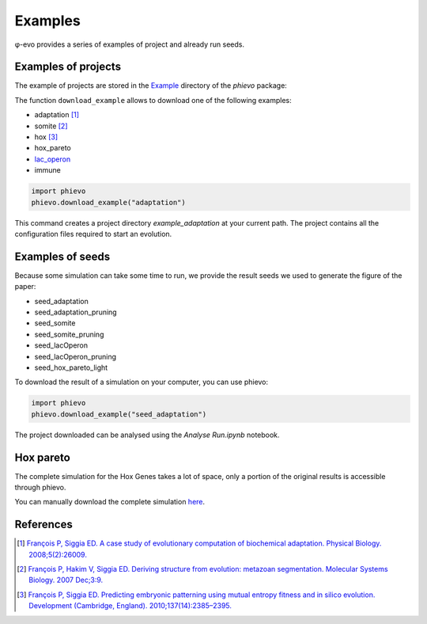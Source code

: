 Examples
--------

φ-evo provides a series of examples of project and already run seeds.

Examples of projects
~~~~~~~~~~~~~~~~~~~~

The example of projects are stored in the
`Example <https://github.com/phievo/phievo/tree/master/Examples>`__
directory of the *phievo* package:

The function ``download_example`` allows to download one of the
following examples:

-  adaptation [1]_
-  somite [2]_
-  hox [3]_
-  hox\_pareto
-  `lac\_operon <example-lac-operon.html>`__
-  immune

.. code:: python

    import phievo
    phievo.download_example("adaptation")

This command creates a project directory *example\_adaptation* at your
current path. The project contains all the configuration files required
to start an evolution.

Examples of seeds
~~~~~~~~~~~~~~~~~

Because some simulation can take some time to run, we provide the result
seeds we used to generate the figure of the paper:

-  seed\_adaptation
-  seed\_adaptation\_pruning
-  seed\_somite
-  seed\_somite\_pruning
-  seed\_lacOperon
-  seed\_lacOperon\_pruning
-  seed\_hox\_pareto\_light

To download the result of a simulation on your computer, you can use
phievo:

.. code:: python

    import phievo
    phievo.download_example("seed_adaptation")

The project downloaded can be analysed using the *Analyse Run.ipynb*
notebook.

Hox pareto
~~~~~~~~~~

The complete simulation for the Hox Genes takes a lot of space, only a
portion of the original results is accessible through phievo.

You can manually download the complete simulation
`here <https://mcgill-my.sharepoint.com/personal/adrien_henry_mail_mcgill_ca/_layouts/15/guestaccess.aspx?docid=0f1beb049ce8d4a648261a691f3116cd3&authkey=AUsBUDDWzFpkWDjGIo6n5X4>`__.

References
~~~~~~~~~~

.. [1]
   `François P, Siggia ED. A case study of evolutionary computation of
   biochemical adaptation. Physical Biology.
   2008;5(2):26009. <http://iopscience.iop.org/article/10.1088/1478-3975/5/2/026009/meta;jsessionid=63E2805FAE2CE62F041C2DE212DDB0C1.ip-10-40-1-105>`__

.. [2]
   `François P, Hakim V, Siggia ED. Deriving structure from evolution:
   metazoan segmentation. Molecular Systems Biology. 2007
   Dec;3:9. <http://msb.embopress.org/content/3/1/154.long>`__

.. [3]
   `François P, Siggia ED. Predicting embryonic patterning using mutual
   entropy fitness and in silico evolution. Development (Cambridge,
   England).
   2010;137(14):2385–2395. <http://dev.biologists.org/content/137/14/2385>`__

